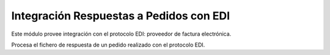 Integración Respuestas a Pedidos con EDI
========================================

Este módulo provee integración con el protocolo EDI: proveedor de factura electrónica.

Procesa el fichero de respuesta de un pedido realizado con el protocolo EDI.
